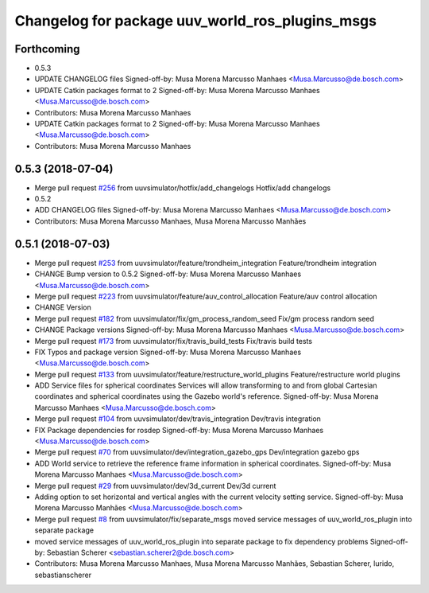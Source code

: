 ^^^^^^^^^^^^^^^^^^^^^^^^^^^^^^^^^^^^^^^^^^^^^^^^
Changelog for package uuv_world_ros_plugins_msgs
^^^^^^^^^^^^^^^^^^^^^^^^^^^^^^^^^^^^^^^^^^^^^^^^

Forthcoming
-----------
* 0.5.3
* UPDATE CHANGELOG files
  Signed-off-by: Musa Morena Marcusso Manhaes <Musa.Marcusso@de.bosch.com>
* UPDATE Catkin packages format to 2
  Signed-off-by: Musa Morena Marcusso Manhaes <Musa.Marcusso@de.bosch.com>
* Contributors: Musa Morena Marcusso Manhaes

* UPDATE Catkin packages format to 2
  Signed-off-by: Musa Morena Marcusso Manhaes <Musa.Marcusso@de.bosch.com>
* Contributors: Musa Morena Marcusso Manhaes

0.5.3 (2018-07-04)
------------------
* Merge pull request `#256 <https://github.com/uuvsimulator/uuv_simulator/issues/256>`_ from uuvsimulator/hotfix/add_changelogs
  Hotfix/add changelogs
* 0.5.2
* ADD CHANGELOG files
  Signed-off-by: Musa Morena Marcusso Manhaes <Musa.Marcusso@de.bosch.com>
* Contributors: Musa Morena Marcusso Manhaes, Musa Morena Marcusso Manhães

0.5.1 (2018-07-03)
------------------
* Merge pull request `#253 <https://github.com/uuvsimulator/uuv_simulator/issues/253>`_ from uuvsimulator/feature/trondheim_integration
  Feature/trondheim integration
* CHANGE Bump version to 0.5.2
  Signed-off-by: Musa Morena Marcusso Manhaes <Musa.Marcusso@de.bosch.com>
* Merge pull request `#223 <https://github.com/uuvsimulator/uuv_simulator/issues/223>`_ from uuvsimulator/feature/auv_control_allocation
  Feature/auv control allocation
* CHANGE Version
* Merge pull request `#182 <https://github.com/uuvsimulator/uuv_simulator/issues/182>`_ from uuvsimulator/fix/gm_process_random_seed
  Fix/gm process random seed
* CHANGE Package versions
  Signed-off-by: Musa Morena Marcusso Manhaes <Musa.Marcusso@de.bosch.com>
* Merge pull request `#173 <https://github.com/uuvsimulator/uuv_simulator/issues/173>`_ from uuvsimulator/fix/travis_build_tests
  Fix/travis build tests
* FIX Typos and package version
  Signed-off-by: Musa Morena Marcusso Manhaes <Musa.Marcusso@de.bosch.com>
* Merge pull request `#133 <https://github.com/uuvsimulator/uuv_simulator/issues/133>`_ from uuvsimulator/feature/restructure_world_plugins
  Feature/restructure world plugins
* ADD Service files for spherical coordinates
  Services will allow transforming to and from global Cartesian
  coordinates and spherical coordinates using the Gazebo world's
  reference.
  Signed-off-by: Musa Morena Marcusso Manhaes <Musa.Marcusso@de.bosch.com>
* Merge pull request `#104 <https://github.com/uuvsimulator/uuv_simulator/issues/104>`_ from uuvsimulator/dev/travis_integration
  Dev/travis integration
* FIX Package dependencies for rosdep
  Signed-off-by: Musa Morena Marcusso Manhaes <Musa.Marcusso@de.bosch.com>
* Merge pull request `#70 <https://github.com/uuvsimulator/uuv_simulator/issues/70>`_ from uuvsimulator/dev/integration_gazebo_gps
  Dev/integration gazebo gps
* ADD World service to retrieve the reference frame information in spherical coordinates.
  Signed-off-by: Musa Morena Marcusso Manhaes <Musa.Marcusso@de.bosch.com>
* Merge pull request `#29 <https://github.com/uuvsimulator/uuv_simulator/issues/29>`_ from uuvsimulator/dev/3d_current
  Dev/3d current
* Adding option to set horizontal and vertical angles with the current velocity setting service.
  Signed-off-by: Musa Morena Marcusso Manhães <Musa.Marcusso@de.bosch.com>
* Merge pull request `#8 <https://github.com/uuvsimulator/uuv_simulator/issues/8>`_ from uuvsimulator/fix/separate_msgs
  moved service messages of uuv_world_ros_plugin into separate package
* moved service messages of uuv_world_ros_plugin into separate package
  to fix dependency problems
  Signed-off-by: Sebastian Scherer <sebastian.scherer2@de.bosch.com>
* Contributors: Musa Morena Marcusso Manhaes, Musa Morena Marcusso Manhães, Sebastian Scherer, lurido, sebastianscherer
